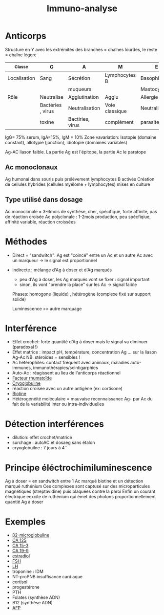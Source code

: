 #+title:      Immuno-analyse
#+filetags:   :biochimie:
#+identifier: 20240703T225225

* Anticorps
Structure en Y avec les extrémités des branches = chaînes lourdes, le reste = chaîne légère

| _Classe      | G                 | A                | M              | E              | D             |
|--------------+-------------------+------------------+----------------+----------------+---------------|
| Localisation | Sang              | Sécrétion        | Lymphocytes B  | Basophiles     | Lymphocytes B |
|              |                   | muqueurs         |                | Mastocytes     |               |
|--------------+-------------------+------------------+----------------+----------------+---------------|
| Rôle         | Neutralise        | Agglutination    | Agglu          | Allergie       | Active LB     |
|              | Bactéries , virus | Neutralisation   | Voie classique | Neutralisation |               |
|              | toxine            | Bactiries, virus | complément     | parasite       |               |
IgG= 75% serum, IgA=15%, IgM = 10%
Zone vavariation: Isotopie (domaine constant), allotypie (jonction), idiotopie (domaines variables)

Ag-AC  liason faible. La partie Ag est l'épitope, la partie Ac le paratope
** Ac monoclonaux
Ag humonai dans souris puis prélèvement lymphocytes B activés
Création de cellules hybrides (cellules myélome + lymphocytes) mises en culture
** Type utilisé dans dosage
Ac monoclonale = 3-6mois de synthèse, cher, spécifique, forte affinite, pas de réaction croisée
Ac polyclonale : 1-2mois production, peu spécfiqiue,  affinité variable, réaction croissées
* Méthodes
- Direct = "sandwitch": Ag est "coincé" entre un Ac et un autre Ac avec un marqueur -> le signal est proportionnel
- Indirecte : mélange d'Ag à doser et d'Ag marqués
  - peu d'Ag à doser, les Ag marqués vont se fixer : signal important
  - sinon, ils vont "prendre la place" sur les Ac -> signal faible
 Phases: homogone (liquide) , hétérogène (complexe fixé sur support solide)

 Luminescence >> autre marquage
* Interférence
- Effet crochet: forte quantité d'Ag à doser mais le signal va diminuer (paradoxal !)
- Effet matrice : impact pH, température, concentration Ag ... sur la liason Ag-Ac
  NB: stéroïdes = sensibles !
- Ac hétérophiles: contact fréquent avec animaux, maladies auto-immunes, immunothérapies/scintigarphies
- Auto-Ac : réagissent au lieu de l'anticorps réactionnel
- [[denote:20240703T232133][Facteur rhumatoïde]]
- [[denote:20240703T232146][Cryoglobuline]]
- réaction croisée avec un autre antigène (ex: cortisone)
- [[denote:20240703T233100][Biotine]]
- Hétérogénéité moléculaire = mauvaise reconnaissanec Ag- par Ac du fait de la variabilité inter ou intra-individuelles
* Détection interférences
- dilution: effet crochet/matrice
- surchage : autoAC et dosaeg sans étalon
- cryoglobuilne : 7 jours à 4``
* Principe éléctrochimiluminescence
Ag à doser = en sandwitch entre 1 Ac marqué biotine et un détection marqué ruthénium
Ces complexes sont captusé sur des microparticules magnétiques (streptavidine) puis plaquées contre la paroi
Enfin un courant électrique eexcite de ruthénium qui émet des photons proportionnellement quantié Ag à doser
* Exemples
- [[denote:20240703T234322][β2-microglobuline]]
- [[denote:20240703T234443][CA 125]]
- [[denote:20240703T234403][CA 15-3]]
- [[denote:20240703T234423][CA 19-9]]
- [[denote:20240703T234502][estradiol]]
- [[denote:20240703T234522][FSH]]
- [[denote:20240703T235017][LH]]
- troponine : IDM
- NT-proPNB insuffisance cardiaque
- cortisol
- progestérone
- PTH
- Folates (synthèse ADN)
- B12 (synthèse ADN)
- [[denote:20240703T235124][AFP]]
